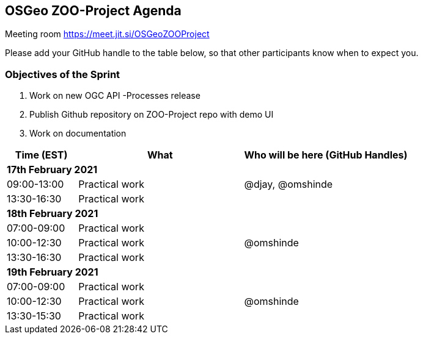 == OSGeo ZOO-Project Agenda

Meeting room https://meet.jit.si/OSGeoZOOProject

Please add your GitHub handle to the table below, so that other participants know when to expect you.

=== Objectives of the Sprint

1. Work on new OGC API -Processes release
2. Publish Github repository on ZOO-Project repo with demo UI
3. Work on documentation

[cols="3,7,7a",options="header",]
|===
|*Time* (EST) |*What* |*Who will be here (GitHub Handles)*
3+|*17th February 2021*
|09:00-13:00 |Practical work| @djay, @omshinde
|13:30-16:30 |Practical work|
3+|*18th February 2021*
|07:00-09:00 |Practical work|
|10:00-12:30 |Practical work| @omshinde
|13:30-16:30 |Practical work|
3+|*19th February 2021*
|07:00-09:00 |Practical work|
|10:00-12:30 |Practical work| @omshinde
|13:30-15:30 |Practical work|
|===

